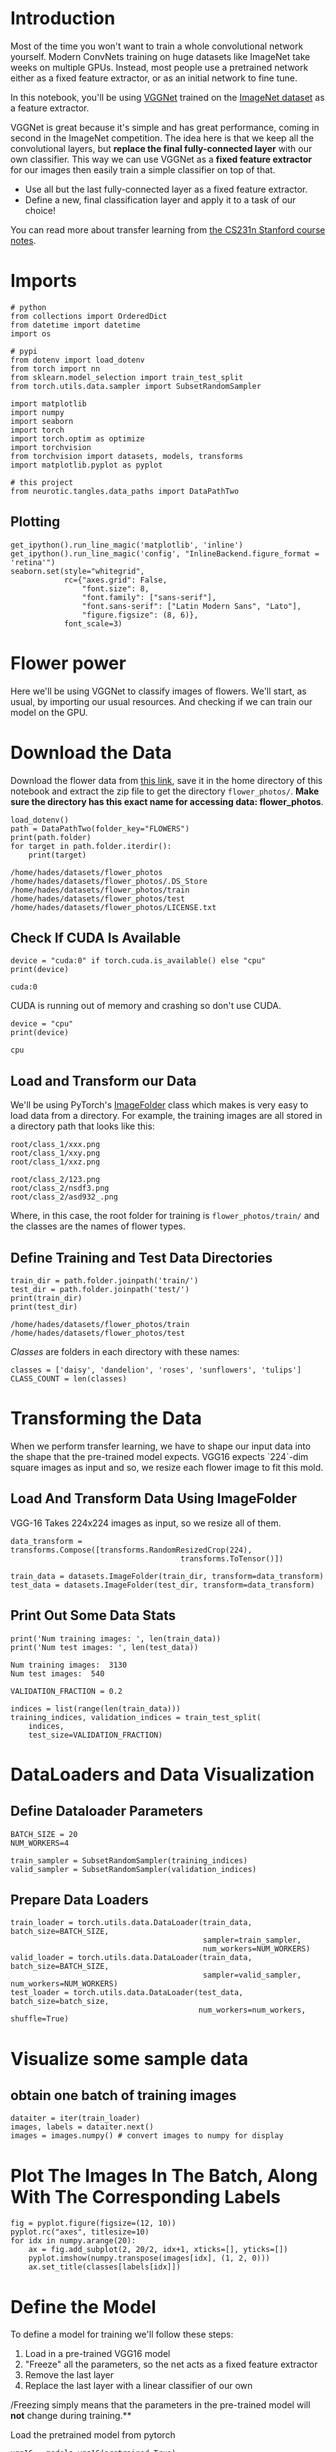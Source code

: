#+BEGIN_COMMENT
.. title: Transfer Learning Exercise
.. slug: transfer-learning-exercise
.. date: 2018-12-15 14:50:47 UTC-08:00
.. tags: transfer learning,cnn,exercise
.. category: Transfer Learning
.. link: 
.. description: An exercise in Transfer Learning.
.. type: text

#+END_COMMENT
#+OPTIONS: ^:{}
#+TOC: headlines 1
* Introduction
Most of the time you won't want to train a whole convolutional network yourself. Modern ConvNets training on huge datasets like ImageNet take weeks on multiple GPUs. Instead, most people use a pretrained network either as a fixed feature extractor, or as an initial network to fine tune.

In this notebook, you'll be using [[https://arxiv.org/pdf/1409.1556.pdf][VGGNet]] trained on the [[http://www.image-net.org/][ImageNet dataset]] as a feature extractor. 

VGGNet is great because it's simple and has great performance, coming in second in the ImageNet competition. The idea here is that we keep all the convolutional layers, but **replace the final fully-connected layer** with our own classifier. This way we can use VGGNet as a *fixed feature extractor* for our images then easily train a simple classifier on top of that. 

 - Use all but the last fully-connected layer as a fixed feature extractor.
 - Define a new, final classification layer and apply it to a task of our choice!

You can read more about transfer learning from [[http://cs231n.github.io/transfer-learning/][the CS231n Stanford course notes]].
* Imports
#+BEGIN_SRC ipython :session transfer :results none
# python
from collections import OrderedDict
from datetime import datetime
import os

# pypi
from dotenv import load_dotenv
from torch import nn
from sklearn.model_selection import train_test_split
from torch.utils.data.sampler import SubsetRandomSampler

import matplotlib
import numpy
import seaborn
import torch
import torch.optim as optimize
import torchvision
from torchvision import datasets, models, transforms
import matplotlib.pyplot as pyplot

# this project
from neurotic.tangles.data_paths import DataPathTwo
#+END_SRC

** Plotting
#+BEGIN_SRC ipython :session transfer :results none
get_ipython().run_line_magic('matplotlib', 'inline')
get_ipython().run_line_magic('config', "InlineBackend.figure_format = 'retina'")
seaborn.set(style="whitegrid",
            rc={"axes.grid": False,
                "font.size": 8,
                "font.family": ["sans-serif"],
                "font.sans-serif": ["Latin Modern Sans", "Lato"],
                "figure.figsize": (8, 6)},
            font_scale=3)
#+END_SRC
* Flower power
Here we'll be using VGGNet to classify images of flowers. We'll start, as usual, by importing our usual resources. And checking if we can train our model on the GPU.

* Download the Data
Download the flower data from [[https://s3.amazonaws.com/video.udacity-data.com/topher/2018/September/5baa60a0_flower-photos/flower-photos.zip][this link]], save it in the home directory of this notebook and extract the zip file to get the directory =flower_photos/=. **Make sure the directory has this exact name for accessing data: flower_photos**.

#+BEGIN_SRC ipython :session transfer :results output :exports both
load_dotenv()
path = DataPathTwo(folder_key="FLOWERS")
print(path.folder)
for target in path.folder.iterdir():
    print(target)
#+END_SRC

#+RESULTS:
: /home/hades/datasets/flower_photos
: /home/hades/datasets/flower_photos/.DS_Store
: /home/hades/datasets/flower_photos/train
: /home/hades/datasets/flower_photos/test
: /home/hades/datasets/flower_photos/LICENSE.txt

** Check If CUDA Is Available

#+BEGIN_SRC ipython :session transfer :results output :exports both
device = "cuda:0" if torch.cuda.is_available() else "cpu"
print(device)
#+END_SRC

#+RESULTS:
: cuda:0

CUDA is running out of memory and crashing so don't use CUDA.

#+BEGIN_SRC ipython :session transfer :results output :exports both
device = "cpu"
print(device)
#+END_SRC

#+RESULTS:
: cpu

** Load and Transform our Data

We'll be using PyTorch's [[https://pytorch.org/docs/stable/torchvision/datasets.html#imagefolder][ImageFolder]] class which makes is very easy to load data from a directory. For example, the training images are all stored in a directory path that looks like this:

#+BEGIN_EXAMPLE
 root/class_1/xxx.png
 root/class_1/xxy.png
 root/class_1/xxz.png
 
 root/class_2/123.png
 root/class_2/nsdf3.png
 root/class_2/asd932_.png
#+END_EXAMPLE

Where, in this case, the root folder for training is =flower_photos/train/= and the classes are the names of flower types.
** Define Training and Test Data Directories

#+BEGIN_SRC ipython :session transfer :results output :exports both
train_dir = path.folder.joinpath('train/')
test_dir = path.folder.joinpath('test/')
print(train_dir)
print(test_dir)
#+END_SRC

#+RESULTS:
: /home/hades/datasets/flower_photos/train
: /home/hades/datasets/flower_photos/test

/Classes/ are folders in each directory with these names:

#+BEGIN_SRC ipython :session transfer :results none
classes = ['daisy', 'dandelion', 'roses', 'sunflowers', 'tulips']
CLASS_COUNT = len(classes)
#+END_SRC

* Transforming the Data

When we perform transfer learning, we have to shape our input data into the shape that the pre-trained model expects. VGG16 expects `224`-dim square images as input and so, we resize each flower image to fit this mold.

** Load And Transform Data Using ImageFolder

VGG-16 Takes 224x224 images as input, so we resize all of them.

#+BEGIN_SRC ipython :session transfer :results none
data_transform = transforms.Compose([transforms.RandomResizedCrop(224), 
                                      transforms.ToTensor()])

train_data = datasets.ImageFolder(train_dir, transform=data_transform)
test_data = datasets.ImageFolder(test_dir, transform=data_transform)
#+END_SRC

** Print Out Some Data Stats
#+BEGIN_SRC ipython :session transfer :results output :exports both
print('Num training images: ', len(train_data))
print('Num test images: ', len(test_data))
#+END_SRC

#+RESULTS:
: Num training images:  3130
: Num test images:  540

#+BEGIN_SRC ipython :session transfer :results none
VALIDATION_FRACTION = 0.2
#+END_SRC

#+BEGIN_SRC ipython :session transfer :results none
indices = list(range(len(train_data)))
training_indices, validation_indices = train_test_split(
    indices,
    test_size=VALIDATION_FRACTION)
#+END_SRC

* DataLoaders and Data Visualization
** Define Dataloader Parameters

#+BEGIN_SRC ipython :session transfer :results none
BATCH_SIZE = 20
NUM_WORKERS=4
#+END_SRC

#+BEGIN_SRC ipython :session transfer :results none
train_sampler = SubsetRandomSampler(training_indices)
valid_sampler = SubsetRandomSampler(validation_indices)
#+END_SRC

** Prepare Data Loaders

#+BEGIN_SRC ipython :session transfer :results none
train_loader = torch.utils.data.DataLoader(train_data, batch_size=BATCH_SIZE, 
                                           sampler=train_sampler,
                                           num_workers=NUM_WORKERS)
valid_loader = torch.utils.data.DataLoader(train_data, batch_size=BATCH_SIZE, 
                                           sampler=valid_sampler, num_workers=NUM_WORKERS)
test_loader = torch.utils.data.DataLoader(test_data, batch_size=batch_size, 
                                          num_workers=num_workers, shuffle=True)
#+END_SRC

* Visualize some sample data

** obtain one batch of training images
#+BEGIN_SRC ipython :session transfer :results none
dataiter = iter(train_loader)
images, labels = dataiter.next()
images = images.numpy() # convert images to numpy for display
#+END_SRC

* Plot The Images In The Batch, Along With The Corresponding Labels

#+BEGIN_SRC ipython :session transfer :results raw drawer :ipyfile ../../../files/posts/nano/cnn/transfer-learning-exercise/sample_batches.png
fig = pyplot.figure(figsize=(12, 10))
pyplot.rc("axes", titlesize=10)
for idx in numpy.arange(20):
    ax = fig.add_subplot(2, 20/2, idx+1, xticks=[], yticks=[])
    pyplot.imshow(numpy.transpose(images[idx], (1, 2, 0)))
    ax.set_title(classes[labels[idx]])
#+END_SRC

#+RESULTS:
:RESULTS:
# Out[13]:
[[file:../../../files/posts/nano/cnn/transfer-learning-exercise/sample_batches.png]]
:END:

[[file:sample_batches.png]]

* Define the Model

To define a model for training we'll follow these steps:
 1. Load in a pre-trained VGG16 model
 2. "Freeze" all the parameters, so the net acts as a fixed feature extractor 
 3. Remove the last layer
 4. Replace the last layer with a linear classifier of our own
 
/Freezing simply means that the parameters in the pre-trained model will *not* change during training.**

 Load the pretrained model from pytorch
#+BEGIN_SRC ipython :session transfer :results none
vgg16 = models.vgg16(pretrained=True)
#+END_SRC

Print Out The Model Structure

#+BEGIN_SRC ipython :session transfer :results output :exports both
print(vgg16)
#+END_SRC

#+RESULTS:
#+begin_example
VGG(
  (features): Sequential(
    (0): Conv2d(3, 64, kernel_size=(3, 3), stride=(1, 1), padding=(1, 1))
    (1): ReLU(inplace)
    (2): Conv2d(64, 64, kernel_size=(3, 3), stride=(1, 1), padding=(1, 1))
    (3): ReLU(inplace)
    (4): MaxPool2d(kernel_size=2, stride=2, padding=0, dilation=1, ceil_mode=False)
    (5): Conv2d(64, 128, kernel_size=(3, 3), stride=(1, 1), padding=(1, 1))
    (6): ReLU(inplace)
    (7): Conv2d(128, 128, kernel_size=(3, 3), stride=(1, 1), padding=(1, 1))
    (8): ReLU(inplace)
    (9): MaxPool2d(kernel_size=2, stride=2, padding=0, dilation=1, ceil_mode=False)
    (10): Conv2d(128, 256, kernel_size=(3, 3), stride=(1, 1), padding=(1, 1))
    (11): ReLU(inplace)
    (12): Conv2d(256, 256, kernel_size=(3, 3), stride=(1, 1), padding=(1, 1))
    (13): ReLU(inplace)
    (14): Conv2d(256, 256, kernel_size=(3, 3), stride=(1, 1), padding=(1, 1))
    (15): ReLU(inplace)
    (16): MaxPool2d(kernel_size=2, stride=2, padding=0, dilation=1, ceil_mode=False)
    (17): Conv2d(256, 512, kernel_size=(3, 3), stride=(1, 1), padding=(1, 1))
    (18): ReLU(inplace)
    (19): Conv2d(512, 512, kernel_size=(3, 3), stride=(1, 1), padding=(1, 1))
    (20): ReLU(inplace)
    (21): Conv2d(512, 512, kernel_size=(3, 3), stride=(1, 1), padding=(1, 1))
    (22): ReLU(inplace)
    (23): MaxPool2d(kernel_size=2, stride=2, padding=0, dilation=1, ceil_mode=False)
    (24): Conv2d(512, 512, kernel_size=(3, 3), stride=(1, 1), padding=(1, 1))
    (25): ReLU(inplace)
    (26): Conv2d(512, 512, kernel_size=(3, 3), stride=(1, 1), padding=(1, 1))
    (27): ReLU(inplace)
    (28): Conv2d(512, 512, kernel_size=(3, 3), stride=(1, 1), padding=(1, 1))
    (29): ReLU(inplace)
    (30): MaxPool2d(kernel_size=2, stride=2, padding=0, dilation=1, ceil_mode=False)
  )
  (classifier): Sequential(
    (0): Linear(in_features=25088, out_features=4096, bias=True)
    (1): ReLU(inplace)
    (2): Dropout(p=0.5)
    (3): Linear(in_features=4096, out_features=4096, bias=True)
    (4): ReLU(inplace)
    (5): Dropout(p=0.5)
    (6): Linear(in_features=4096, out_features=1000, bias=True)
  )
)
#+end_example

Since we're only going to change the last (classification) layer, it might be helpful to see how many inputs and outpts it has.

#+BEGIN_SRC ipython :session transfer :results output :exports both
print(vgg16.classifier[6].in_features) 
print(vgg16.classifier[6].out_features) 
#+END_SRC

#+RESULTS:
: 4096
: 1000

So, the original model output 1,000 classes - we're going to need to change that to our five classes (eventually).

Freeze training for all "features" layers

#+BEGIN_SRC ipython :session transfer :results none
for param in vgg16.features.parameters():
    param.requires_grad = False
#+END_SRC

* Final Classifier Layer

Once you have the pre-trained feature extractor, you just need to modify and/or add to the final, fully-connected classifier layers. In this case, we suggest that you replace the last layer in the vgg classifier group of layers. 

This layer should see as input the number of features produced by the portion of the network that you are not changing, and produce an appropriate number of outputs for the flower classification task.

You can access any layer in a pretrained network by name and (sometimes) number, i.e. =vgg16.classifier[6]= is the sixth layer in a group of layers named "classifier".

#+BEGIN_SRC ipython :session transfer :results none
classifier = nn.Sequential(OrderedDict([
    ("Fullly Connected Classifier", nn.Linear(in_features=4096, out_features=CLASS_COUNT, bias=True)),
]))
vgg16.classifier[6] = classifier
#+END_SRC

after completing your model, if GPU is available, move the model to GPU

#+BEGIN_SRC ipython :session transfer :results none
vgg16.to(device)
#+END_SRC

* Specify [[http://pytorch.org/docs/stable/nn.html#loss-functions][Loss Function]] and [[http://pytorch.org/docs/stable/optim.html][Optimizer]]

Below we'll use cross-entropy loss and stochastic gradient descent with a small learning rate. Note that the optimizer accepts as input /only/ the trainable parameters ~vgg.classifier.parameters()~.

** Specify Loss Function (Categorical Cross-Entropy)
#+BEGIN_SRC ipython :session transfer :results none
criterion = nn.CrossEntropyLoss()
#+END_SRC

specify optimizer (stochastic gradient descent) and learning rate = 0.001

#+BEGIN_SRC ipython :session transfer :results none
optimizer = optimize.SGD(vgg16.classifier.parameters(), lr=0.001)
#+END_SRC

* Training

Here, we'll train the network.

 **Exercise:** So far we've been providing the training code for you. Here, I'm going to give you a bit more of a challenge and have you write the code to train the network. Of course, you'll be able to see my solution if you need help.

number of epochs to train the model

#+BEGIN_SRC ipython :session transfer :results none
n_epochs = EPOCHS = 2
def train(model: nn.Module, epochs: int=EPOCHS, model_number: int=0,
          epoch_offset: int=1, print_every: int=10) -> tuple:
    """Train, validate, and save the model
    This trains the model and validates it, saving the best 
    (based on validation loss) as =model_<number>_cifar.pth=

    Args:
     model: the network to train
     epochs: number of times to repeat training
     model_number: an identifier for the saved hyperparameters file
     epoch_offset: amount of epochs that have occurred previously
     print_every: how often to print output
    Returns:
     filename, training-loss, validation-loss, improvements: the outcomes for the training
    """
    optimizer = optimize.SGD(model.parameters(), lr=0.001)
    criterion = nn.CrossEntropyLoss()
    output_file = "model_{}_vgg.pth".format(model_number)
    training_losses = []
    validation_losses = []
    improvements = []
    valid_loss_min = numpy.Inf # track change in validation loss
    epoch_start = epoch_offset
    last_epoch = epoch_start + epochs + 1
    for epoch in range(epoch_start, last_epoch):
    
        # keep track of training and validation loss
        train_loss = 0.0
        valid_loss = 0.0
        
        model.train()
        for data, target in train_loader:
            # move tensors to GPU if CUDA is available            
            data, target = data.to(device), target.to(device)
            # clear the gradients of all optimized variables
            optimizer.zero_grad()
            # forward pass: compute predicted outputs by passing inputs to the model
            output = model(data)
            # calculate the batch loss
            loss = criterion(output, target)
            # backward pass: compute gradient of the loss with respect to model parameters
            loss.backward()
            # perform a single optimization step (parameter update)
            optimizer.step()
            # update training loss
            train_loss += loss.item() * data.size(0)
            
        model.eval()
        for data, target in valid_loader:
            # move tensors to GPU if CUDA is available
            data, target = data.to(device), target.to(device)
            # forward pass: compute predicted outputs by passing inputs to the model
            output = model(data)
            # calculate the batch loss
            loss = criterion(output, target)
            # update total validation loss 
            valid_loss += loss.item() * data.size(0)
        
        # calculate average losses
        train_loss = train_loss/len(train_loader.dataset)
        valid_loss = valid_loss/len(valid_loader.dataset)
    
        # print training/validation statistics 
        if not (epoch % print_every):
            print('Epoch: {} \tTraining Loss: {:.6f} \tValidation Loss: {:.6f}'.format(
                epoch, train_loss, valid_loss))
        training_losses.append(train_loss)
        validation_losses.append(valid_loss)
        # save model if validation loss has decreased
        if valid_loss <= valid_loss_min:
            print('Validation loss decreased ({:.6f} --> {:.6f}).  Saving model ...'.format(
            valid_loss_min,
            valid_loss))
            torch.save(model.state_dict(), output_file)
            valid_loss_min = valid_loss
            improvements.append(epoch - 1)
    return output_file, training_losses, validation_losses, improvements
#+END_SRC

#+BEGIN_SRC ipython :session transfer :results none
def test(best_model):
    criterion = nn.CrossEntropyLoss()
    # track test loss
    test_loss = 0.0
    class_correct = list(0. for i in range(10))
    class_total = list(0. for i in range(10))
    
    best_model.to(device)
    best_model.eval()
    # iterate over test data
    for data, target in test_loader:
        # move tensors to GPU if CUDA is available
        data, target = data.to(device), target.to(device)
        # forward pass: compute predicted outputs by passing inputs to the model
        output = best_model(data)
        # calculate the batch loss
        loss = criterion(output, target)
        # update test loss 
        test_loss += loss.item() * data.size(0)
        # convert output probabilities to predicted class
        _, pred = torch.max(output, 1)    
        # compare predictions to true label
        correct_tensor = pred.eq(target.data.view_as(pred))
        correct = (
            numpy.squeeze(correct_tensor.numpy())
            if not train_on_gpu
            else numpy.squeeze(correct_tensor.cpu().numpy()))
        # calculate test accuracy for each object class
        for i in range(BATCH_SIZE):
            label = target.data[i]
            class_correct[label] += correct[i].item()
            class_total[label] += 1
    
    # average test loss
    test_loss = test_loss/len(test_loader.dataset)
    print('Test Loss: {:.6f}\n'.format(test_loss))
    
    for i in range(10):
        if class_total[i] > 0:
            print('Test Accuracy of %5s: %2d%% (%2d/%2d)' % (
                classes[i], 100 * class_correct[i] / class_total[i],
                numpy.sum(class_correct[i]), numpy.sum(class_total[i])))
        else:
            print('Test Accuracy of %5s: N/A (no training examples)' % (classes[i]))
    
    print('\nTest Accuracy (Overall): %2d%% (%2d/%2d)' % (
        100. * numpy.sum(class_correct) / numpy.sum(class_total),
        numpy.sum(class_correct), numpy.sum(class_total)))
#+END_SRC

#+BEGIN_SRC ipython :session transfer :results output :exports both
output_file, training_losses, validation_losses, improvements = train(vgg16, print_every=1)
#+END_SRC

#+BEGIN_SRC ipython :session transfer :results output :exports both
training_losses = []
validation_losses = []
improvements = []
valid_loss_min = numpy.Inf # track change in validation loss
for epoch in range(1, 3):

    # keep track of training and validation loss
    train_loss = 0.0
    valid_loss = 0.0
    
    vgg16.train()
    for data, target in train_loader:
        # move tensors to GPU if CUDA is available            
        data, target = data.to(device), target.to(device)
        # clear the gradients of all optimized variables
        optimizer.zero_grad()
        # forward pass: compute predicted outputs by passing inputs to the model
        output = vgg16(data)
        # calculate the batch loss
        loss = criterion(output, target)
        # backward pass: compute gradient of the loss with respect to model parameters
        loss.backward()
        # perform a single optimization step (parameter update)
        optimizer.step()
        # update training loss
        train_loss += loss.item() * data.size(0)
        
    vgg16.eval()
    for data, target in valid_loader:
        # move tensors to GPU if CUDA is available
        data, target = data.to(device), target.to(device)
        # forward pass: compute predicted outputs by passing inputs to the model
        output = vgg16(data)
        # calculate the batch loss
        loss = criterion(output, target)
        # update total validation loss 
        valid_loss += loss.item() * data.size(0)
    
    # calculate average losses
    train_loss = train_loss/len(train_loader.dataset)
    valid_loss = valid_loss/len(valid_loader.dataset)

    # print training/validation statistics 
    print('Epoch: {} \tTraining Loss: {:.6f} \tValidation Loss: {:.6f}'.format(
        epoch, train_loss, valid_loss))
    training_losses.append(train_loss)
    validation_losses.append(valid_loss)
    # save model if validation loss has decreased
    if valid_loss <= valid_loss_min:
        print('Validation loss decreased ({:.6f} --> {:.6f}).  Saving model ...'.format(
        valid_loss_min,
        valid_loss))
        torch.save(vgg16.state_dict(), output_file)
        valid_loss_min = valid_loss
        improvements.append(epoch - 1)
#+END_SRC


# ---
# ## Testing
# 
# Below you see the test accuracy for each flower class.

# In[ ]:


# track test loss 
# over 5 flower classes
test_loss = 0.0
class_correct = list(0. for i in range(5))
class_total = list(0. for i in range(5))

vgg16.eval() # eval mode

# iterate over test data
for data, target in test_loader:
    # move tensors to GPU if CUDA is available
    if train_on_gpu:
        data, target = data.cuda(), target.cuda()
    # forward pass: compute predicted outputs by passing inputs to the model
    output = vgg16(data)
    # calculate the batch loss
    loss = criterion(output, target)
    # update  test loss 
    test_loss += loss.item()*data.size(0)
    # convert output probabilities to predicted class
    _, pred = torch.max(output, 1)    
    # compare predictions to true label
    correct_tensor = pred.eq(target.data.view_as(pred))
    correct = np.squeeze(correct_tensor.numpy()) if not train_on_gpu else np.squeeze(correct_tensor.cpu().numpy())
    # calculate test accuracy for each object class
    for i in range(batch_size):
        label = target.data[i]
        class_correct[label] += correct[i].item()
        class_total[label] += 1

# calculate avg test loss
test_loss = test_loss/len(test_loader.dataset)
print('Test Loss: {:.6f}\n'.format(test_loss))

for i in range(5):
    if class_total[i] > 0:
        print('Test Accuracy of %5s: %2d%% (%2d/%2d)' % (
            classes[i], 100 * class_correct[i] / class_total[i],
            np.sum(class_correct[i]), np.sum(class_total[i])))
    else:
        print('Test Accuracy of %5s: N/A (no training examples)' % (classes[i]))

print('\nTest Accuracy (Overall): %2d%% (%2d/%2d)' % (
    100. * np.sum(class_correct) / np.sum(class_total),
    np.sum(class_correct), np.sum(class_total)))


# ### Visualize Sample Test Results

# In[ ]:


# obtain one batch of test images
dataiter = iter(test_loader)
images, labels = dataiter.next()
images.numpy()

# move model inputs to cuda, if GPU available
if train_on_gpu:
    images = images.cuda()

# get sample outputs
output = vgg16(images)
# convert output probabilities to predicted class
_, preds_tensor = torch.max(output, 1)
preds = np.squeeze(preds_tensor.numpy()) if not train_on_gpu else np.squeeze(preds_tensor.cpu().numpy())

# plot the images in the batch, along with predicted and true labels
fig = plt.figure(figsize=(25, 4))
for idx in np.arange(20):
    ax = fig.add_subplot(2, 20/2, idx+1, xticks=[], yticks=[])
    plt.imshow(np.transpose(images[idx], (1, 2, 0)))
    ax.set_title("{} ({})".format(classes[preds[idx]], classes[labels[idx]]),
                 color=("green" if preds[idx]==labels[idx].item() else "red"))

